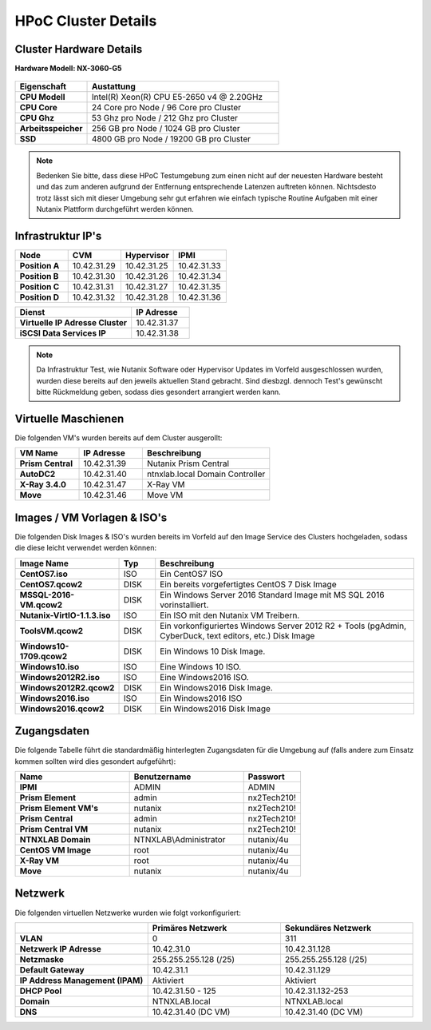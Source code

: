 .. clusterdetails:

--------------------
HPoC Cluster Details
--------------------

Cluster Hardware Details
++++++++++++++++++++++++

**Hardware Modell: NX-3060-G5**

.. figure:: images/cluster3060g5.png

.. list-table::
   :widths: 15 40
   :header-rows: 1

   * - Eigenschaft
     - Austattung
   * - **CPU Modell**
     - Intel(R) Xeon(R) CPU E5-2650 v4 @ 2.20GHz
   * - **CPU Core**
     - 24 Core pro Node / 96 Core pro Cluster
   * - **CPU Ghz**
     - 53 Ghz pro Node / 212 Ghz pro Cluster
   * - **Arbeitsspeicher**
     - 256 GB pro Node / 1024 GB pro Cluster
   * - **SSD**
     - 4800 GB pro Node / 19200 GB pro Cluster

.. note::
  Bedenken Sie bitte, dass diese HPoC Testumgebung zum einen nicht auf der neuesten Hardware besteht und das zum anderen aufgrund der Entfernung entsprechende Latenzen auftreten können. Nichtsdesto trotz lässt sich mit dieser Umgebung sehr gut erfahren wie einfach typische Routine Aufgaben mit einer Nutanix Plattform durchgeführt werden können.

Infrastruktur IP's
+++++++++++++

.. list-table::
   :widths: 10 10 10 10
   :header-rows: 1

   * - Node
     - CVM
     - Hypervisor
     - IPMI
   * - **Position A**
     - 10.42.31.29
     - 10.42.31.25
     - 10.42.31.33
   * - **Position B**
     - 10.42.31.30
     - 10.42.31.26
     - 10.42.31.34
   * - **Position C**
     - 10.42.31.31
     - 10.42.31.27
     - 10.42.31.35
   * - **Position D**
     - 10.42.31.32
     - 10.42.31.28
     - 10.42.31.36


.. list-table::
   :widths: 20 10
   :header-rows: 1

   * - Dienst
     - IP Adresse
   * - **Virtuelle IP Adresse Cluster**
     - 10.42.31.37
   * - **iSCSI Data Services IP**
     - 10.42.31.38

.. note::
  Da Infrastruktur Test, wie Nutanix Software oder Hypervisor Updates im Vorfeld ausgeschlossen wurden, wurden diese bereits auf den jeweils aktuellen Stand gebracht. Sind diesbzgl. dennoch Test's gewünscht bitte Rückmeldung geben, sodass dies gesondert arrangiert werden kann.


Virtuelle Maschienen
++++++++++++++++++++

Die folgenden VM's wurden bereits auf dem Cluster ausgerollt:

.. list-table::
   :widths: 25 25 50
   :header-rows: 1

   * - VM Name
     - IP Adresse
     - Beschreibung
   * - **Prism Central**
     - 10.42.31.39
     - Nutanix Prism Central
   * - **AutoDC2**
     - 10.42.31.40
     - ntnxlab.local Domain Controller
   * - **X-Ray 3.4.0**
     - 10.42.31.47
     - X-Ray VM
   * - **Move**
     - 10.42.31.46
     - Move VM

Images / VM Vorlagen & ISO's
++++++++++++++++++++++++++++

Die folgenden Disk Images & ISO's wurden bereits im Vorfeld auf den Image Service des Clusters hochgeladen, sodass die diese leicht verwendet werden können:

.. list-table::
   :widths: 20 7 50
   :header-rows: 1

   * - Image Name
     - Typ
     - Beschreibung
   * - **CentOS7.iso**
     - ISO
     - Ein CentOS7 ISO
   * - **CentOS7.qcow2**
     - DISK
     - Ein bereits vorgefertigtes CentOS 7 Disk Image
   * - **MSSQL-2016-VM.qcow2**
     - DISK
     - Ein Windows Server 2016 Standard Image mit MS SQL 2016 vorinstalliert.
   * - **Nutanix-VirtIO-1.1.3.iso**
     - ISO
     - Ein ISO mit den Nutanix VM Treibern.
   * - **ToolsVM.qcow2**
     - DISK
     - Ein vorkonfiguriertes Windows Server 2012 R2 + Tools (pgAdmin, CyberDuck, text editors, etc.) Disk Image
   * - **Windows10-1709.qcow2**
     - DISK
     - Ein Windows 10 Disk Image.
   * - **Windows10.iso**
     - ISO
     - Eine Windows 10 ISO.
   * - **Windows2012R2.iso**
     - ISO
     - Eine Windows2016 ISO.
   * - **Windows2012R2.qcow2**
     - DISK
     - Ein Windows2016 Disk Image.
   * - **Windows2016.iso**
     - ISO
     - Ein Windows2016 ISO
   * - **Windows2016.qcow2**
     - DISK
     - Ein Windows2016 Disk Image



Zugangsdaten
++++++++++++

Die folgende Tabelle führt die standardmäßig hinterlegten Zugangsdaten für die Umgebung auf (falls andere zum Einsatz kommen sollten wird dies gesondert aufgeführt):

.. list-table::
  :widths: 20 20 10
  :header-rows: 1

  * - Name
    - Benutzername
    - Passwort
  * - **IPMI**
    - ADMIN
    - ADMIN
  * - **Prism Element**
    - admin
    - nx2Tech210!
  * - **Prism Element VM's**
    - nutanix
    - nx2Tech210!
  * - **Prism Central**
    - admin
    - nx2Tech210!
  * - **Prism Central VM**
    - nutanix
    - nx2Tech210!
  * - **NTNXLAB Domain**
    - NTNXLAB\\Administrator
    - nutanix/4u
  * - **CentOS VM Image**
    - root
    - nutanix/4u
  * - **X-Ray VM**
    - root
    - nutanix/4u
  * - **Move**
    - nutanix
    - nutanix/4u
    
Netzwerk
++++++++

Die folgenden virtuellen Netzwerke wurden wie folgt vorkonfiguriert:

.. list-table::
   :widths: 33 33 33
   :header-rows: 1

   * -
     - **Primäres** Netzwerk
     - **Sekundäres** Netzwerk
   * - **VLAN**
     - 0
     - 311
   * - **Netzwerk IP Adresse**
     - 10.42.31.0
     - 10.42.31.128
   * - **Netzmaske**
     - 255.255.255.128 (/25)
     - 255.255.255.128 (/25)
   * - **Default Gateway**
     - 10.42.31.1
     - 10.42.31.129
   * - **IP Address Management (IPAM)**
     - Aktiviert
     - Aktiviert
   * - **DHCP Pool**
     - 10.42.31.50 - 125
     - 10.42.31.132-253
   * - **Domain**
     - NTNXLAB.local
     - NTNXLAB.local
   * - **DNS**
     - 10.42.31.40 (DC VM)
     - 10.42.31.40 (DC VM)
   
